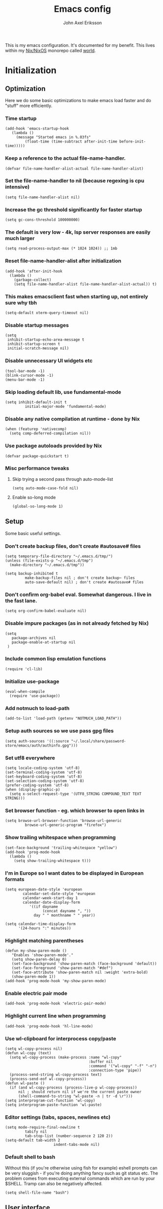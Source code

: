 #+TITLE: Emacs config
#+PROPERTY: header-args :emacs-lisp :tangle yes :cache yes :results silent :comments link :exports code
#+AUTHOR: John Axel Eriksson
#+TOC: true

This is my emacs configuration. It's documented for my benefit. This lives within my [[https://nixos.org][Nix/NixOS]] monorepo called [[https://github.com/johnae/world][world]].

* Initialization

** Optimization
Here we do some basic optimizations to make emacs load faster and do "stuff" more efficiently.
*** Time startup
#+BEGIN_SRC elisp
   (add-hook 'emacs-startup-hook
      (lambda ()
        (message "Started emacs in %.03fs"
            (float-time (time-subtract after-init-time before-init-time)))))
#+END_SRC
*** Keep a reference to the actual file-name-handler.
#+BEGIN_SRC elisp
  (defvar file-name-handler-alist-actual file-name-handler-alist)
#+END_SRC

*** Set the file-name-handler to nil (because regexing is cpu intensive)
#+BEGIN_SRC elisp
(setq file-name-handler-alist nil)
#+END_SRC

*** Increase the gc threshold significantly for faster startup
#+BEGIN_SRC elisp
(setq gc-cons-threshold 100000000)
#+END_SRC

*** The default is very low - 4k, lsp server responses are easily much larger
#+BEGIN_SRC elisp
(setq read-process-output-max (* 1024 1024)) ;; 1mb
#+END_SRC

*** Reset file-name-handler-alist after initialization
#+BEGIN_SRC elisp
(add-hook 'after-init-hook
  (lambda ()
    (garbage-collect)
    (setq file-name-handler-alist file-name-handler-alist-actual)) t)
#+END_SRC

*** This makes emacsclient fast when starting up, not entirely sure why tbh
#+BEGIN_SRC elisp
(setq-default xterm-query-timeout nil)
#+END_SRC

*** Disable startup messages
#+BEGIN_SRC elisp
  (setq
   inhibit-startup-echo-area-message t
   inhibit-startup-screen t
   initial-scratch-message nil)
#+END_SRC

*** Disable unnecessary UI widgets etc
#+BEGIN_SRC elisp
  (tool-bar-mode -1)
  (blink-cursor-mode -1)
  (menu-bar-mode -1)
#+END_SRC
*** Skip loading default lib, use fundamental-mode
#+BEGIN_SRC elisp
(setq inhibit-default-init t
         initial-major-mode 'fundamental-mode)
#+END_SRC
*** Disable any native compilation at runtime - done by Nix
#+BEGIN_SRC elisp
(when (featurep 'nativecomp)
  (setq comp-deferred-compilation nil))
#+END_SRC
*** Use package autoloads provided by Nix
#+BEGIN_SRC elisp
(defvar package-quickstart t)
#+END_SRC
*** Misc performance tweaks
**** Skip trying a second pass through auto-mode-list
#+BEGIN_SRC elisp
(setq auto-mode-case-fold nil)
#+END_SRC
**** Enable so-long mode
#+BEGIN_SRC elisp
(global-so-long-mode 1)
#+END_SRC
** Setup
Some basic useful settings.
*** Don't create backup files, don't create #autosave# files
#+BEGIN_SRC elisp
(setq temporary-file-directory "~/.emacs.d/tmp/")
(unless (file-exists-p "~/.emacs.d/tmp")
  (make-directory "~/.emacs.d/tmp"))

(setq backup-inhibited t
         make-backup-files nil ; don't create backup~ files
         auto-save-default nil) ; don't create #autosave# files
#+END_SRC
*** Don't confirm org-babel eval. Somewhat dangerous. I live in the fast lane.
#+BEGIN_SRC elisp
  (setq org-confirm-babel-evaluate nil)
#+END_SRC

*** Disable impure packages (as in not already fetched by Nix)
#+BEGIN_SRC elisp
  (setq
     package-archives nil
     package-enable-at-startup nil
   )
#+END_SRC

*** Include common lisp emulation functions
#+BEGIN_SRC elisp
  (require 'cl-lib)
#+END_SRC

*** Initialize use-package
#+BEGIN_SRC elisp
(eval-when-compile
  (require 'use-package))
#+END_SRC

*** Add notmuch to load-path
#+BEGIN_SRC elisp
  (add-to-list 'load-path (getenv "NOTMUCH_LOAD_PATH"))
#+END_SRC

*** Setup auth sources so we use pass gpg files
#+BEGIN_SRC elisp
  (setq auth-sources '((:source "~/.local/share/password-store/emacs/auth/authinfo.gpg")))
#+END_SRC

*** Set utf8 everywhere
#+BEGIN_SRC elisp
(setq locale-coding-system 'utf-8)
(set-terminal-coding-system 'utf-8)
(set-keyboard-coding-system 'utf-8)
(set-selection-coding-system 'utf-8)
(prefer-coding-system 'utf-8)
(when (display-graphic-p)
  (setq x-select-request-type '(UTF8_STRING COMPOUND_TEXT TEXT STRING)))
#+END_SRC
*** Set browser function - eg. which browser to open links in
#+BEGIN_SRC elisp
  (setq browse-url-browser-function 'browse-url-generic
           browse-url-generic-program "firefox")
#+END_SRC
*** Show trailing whitespace when programming
#+BEGIN_SRC elisp
(set-face-background 'trailing-whitespace "yellow")
(add-hook 'prog-mode-hook
  (lambda ()
    (setq show-trailing-whitespace t)))
#+END_SRC
*** I'm in Europe so I want dates to be displayed in European formats
#+BEGIN_SRC elisp
(setq european-date-style 'european
        calendar-set-date-style 'european
        calendar-week-start-day 1
        calendar-date-display-form
           '((if dayname
                 (concat dayname ", "))
             day " " monthname " " year))

(setq calendar-time-display-form
      '(24-hours ":" minutes))
#+END_SRC
*** Highlight matching parentheses
#+BEGIN_SRC elisp
(defun my-show-paren-mode ()
   "Enables 'show-paren-mode'."
   (setq show-paren-delay 0)
   (set-face-background 'show-paren-match (face-background 'default))
   (set-face-foreground 'show-paren-match "#def")
   (set-face-attribute 'show-paren-match nil :weight 'extra-bold)
   (show-paren-mode 1))
(add-hook 'prog-mode-hook 'my-show-paren-mode)
#+END_SRC
*** Enable electric pair mode
#+BEGIN_SRC elisp
  (add-hook 'prog-mode-hook 'electric-pair-mode)
#+END_SRC
*** Highlight current line when programming
#+BEGIN_SRC elisp
  (add-hook 'prog-mode-hook 'hl-line-mode)
#+END_SRC
*** Use wl-clipboard for interprocess copy/paste
#+BEGIN_SRC elisp
(setq wl-copy-process nil)
(defun wl-copy (text)
  (setq wl-copy-process (make-process :name "wl-copy"
                                      :buffer nil
                                      :command '("wl-copy" "-f" "-n")
                                      :connection-type 'pipe))
  (process-send-string wl-copy-process text)
  (process-send-eof wl-copy-process))
(defun wl-paste ()
  (if (and wl-copy-process (process-live-p wl-copy-process))
      nil ; should return nil if we're the current paste owner
      (shell-command-to-string "wl-paste -n | tr -d \r")))
(setq interprogram-cut-function 'wl-copy)
(setq interprogram-paste-function 'wl-paste)
#+END_SRC
*** Editor settings (tabs, spaces, newlines etc)
#+BEGIN_SRC elisp
(setq mode-require-final-newline t
         tabify nil
         tab-stop-list (number-sequence 2 120 2))
(setq-default tab-width 2
                      indent-tabs-mode nil)
#+END_SRC
*** Default shell to bash
Without this (if you're otherwise using fish for example) eshell prompts can be very sluggish - if you're doing anything fancy such as git status etc.
The problem comes from executing external commands which are run by your $SHELL. Tramp can also be negatively affected.
#+BEGIN_SRC elisp
(setq shell-file-name "bash")
#+END_SRC
** User interface
*** Set the default font
#+BEGIN_SRC elisp
  (add-to-list 'default-frame-alist '(font . "JetBrainsMono Nerd Font 14"))
#+END_SRC
*** Set background alpha
#+BEGIN_SRC elisp
(set-frame-parameter (selected-frame) 'alpha '(96 . 96))
(add-to-list 'default-frame-alist '(alpha . (96 . 96)))
#+END_SRC
** Utility functions
Utility functions used here and there.
*** Returns the output of a shell command without trailing whitespace
#+BEGIN_SRC elisp
  (defun jae/shell-command-to-string-nows (cmd)
    "Return shell command output without trailing newline and whitespace."
    (replace-regexp-in-string "\n\\'" ""
      (replace-regexp-in-string "\\(\\`[[:space:]\n]*\\|[[:space:]\n]*\\'\\)" ""
        (shell-command-to-string cmd)
        )
      )
    )
#+END_SRC
*** Creates new empty numbered buffers
#+BEGIN_SRC elisp
(defun jae/new-empty-buffer ()
  "Create a new empty buffer.
New buffer will be named “untitled” or “untitled<2>”, “untitled<3>”, etc."
  (interactive)
  (let (($buf (generate-new-buffer "untitled")))
    (switch-to-buffer $buf)
    (funcall initial-major-mode)
    (setq buffer-offer-save t)
    $buf
    ))
#+END_SRC
* Packages
Package setup.

** Performance
*** Adjust garbage collection based on activity (eg. gc on idle)
#+BEGIN_SRC elisp
  (use-package gcmh
    :hook (after-init-hook . gcmh-mode)
    :init
    (setq gcmh-idle-delay 5
             gcmh-high-cons-threshold (* 32 1024 1024)) ; 32MB
  )
#+END_SRC
** Integrates emacs with the pass password manager - disabled
#+BEGIN_SRC elisp
;; (use-package pass)
#+END_SRC
** Org mode packages
*** Org mode itself
#+BEGIN_SRC elisp
  (use-package org)
#+END_SRC
*** Org bullets - uses different utf8 characters for different bullet nesting levels, see: [[https://github.com/sabof/org-bullets][sabof/org-bullets]]
#+BEGIN_SRC elisp
(use-package org-bullets
 :hook (org-mode . org-bullets-mode))
#+END_SRC
*** Org tree slide - presentation mode for org, see: [[https://github.com/takaxp/org-tree-slide][takaxp/org-tree-slide - disabled]]
#+BEGIN_SRC elisp
;;(use-package org-tree-slide
;;  :defer t
;;  :config
;;  (define-key org-tree-slide-mode-map (kbd "<f9>") 'org-tree-slide-move-previous-tree)
;;  (define-key org-tree-slide-mode-map (kbd "<f10>") 'org-tree-slide-move-next-tree)
;;  )
#+END_SRC
** Evil Packages - Vim for emacs.
*** Evil itself
#+BEGIN_SRC elisp
  (use-package evil
    :init
    (setq evil-undo-system 'undo-redo)
    (setq evil-want-keybinding nil)
    :config
    (evil-mode 1)
  )
#+END_SRC
*** Evil collection - evil keybindings for different parts of Emacs and packages
#+BEGIN_SRC elisp
  (use-package evil-collection
    :after evil
    :config
    (setq evil-collection-company-use-tng nil) ;; breaks esh-autosuggest
    (evil-collection-init)
  )
#+END_SRC
*** Evil org
#+BEGIN_SRC elisp
  (use-package evil-org
    :after org
    :hook (org-mode . evil-org-mode)
    :config
    (require 'evil-org-agenda)
    (evil-org-agenda-set-keys)
  )
#+END_SRC
** Theming
*** All the icons for doom modeline
#+BEGIN_SRC elisp
  (use-package all-the-icons)
#+END_SRC
*** Doom themes
#+BEGIN_SRC elisp
  (use-package doom-themes)
#+END_SRC

*** Doom modeline
#+BEGIN_SRC elisp
  (use-package doom-modeline
    :init
    (setq doom-modeline-icon 1)
    :config
    (doom-modeline-mode)
    )
#+END_SRC
*** Set default theme
#+BEGIN_SRC elisp
  (defvar jae:theme 'doom-nord)
  (load-theme jae:theme t)
#+END_SRC
** EShell
*** Settings
#+BEGIN_SRC elisp
  (require 'eshell)
  (require 'em-smart)
  (require 'em-tramp)
  (setq
      eshell-where-to-jump 'begin
      eshell-review-quick-commands nil
      eshell-smart-space-goes-to-end t
      eshell-glob-case-insensitive t
      eshell-scroll-to-bottom-on-input 'this
      eshell-buffer-shorthand t
      eshell-history-size 10000
      eshell-cmpl-ignore-case t)
#+END_SRC
*** Aliases
#+BEGIN_SRC elisp
  (defun eshell/x ()
    (insert "exit")
    (eshell-send-input)
    (delete-window))
  (defun eshell/exit () (eshell/x))
  (defun eshell/e (file) (find-file file))
  (add-hook 'eshell-first-time-mode-hook
       (lambda ()
         (eshell/alias "ll" "ls -lah $*" )
       )
  )
#+END_SRC
*** Helper functions
#+BEGIN_SRC elisp
  (defun jae/is-inside-git-tree ()
    "Returns true if inside git work tree."
    (string= (jae/shell-command-to-string-nows "git rev-parse --is-inside-work-tree 2>/dev/null")
                 "true"
                 ))

  (defun jae/git-unpushed-commits ()
    "Returns number of local commits not pushed."
    (if (jae/is-inside-git-tree)
        (let ((
               changes (jae/shell-command-to-string-nows "git log @{u}.. --oneline 2> /dev/null | wc -l")
               ))
          (if (string= changes "0")
              nil
            changes
            )
          )
      nil
      )
    )

  (defun jae/git-changes ()
    "Returns number of changes or nil."
    (if (jae/is-inside-git-tree)
        (let ((
               diffs (jae/shell-command-to-string-nows "git diff-index HEAD 2> /dev/null | wc -l")
               ))
          (if (string= diffs "0")
              nil
            diffs
            )
          )
      nil
      )
    )

  (defun jae/k8s-context ()
    "Return k8s context or nil"
    (let ((
           k8s-ctx (jae/shell-command-to-string-nows
                    "kubectl config current-context 2>/dev/null")
                   ))
      (if (string= k8s-ctx "")
          nil
        k8s-ctx
        )
      )
    )

  (defun jae/k8s-ns ()
    "Return k8s ns or nil"
    (let ((
           k8s-ns (jae/shell-command-to-string-nows
                    "kubens -c 2>/dev/null")
                   ))
      (if (string= k8s-ns "")
          nil
        k8s-ns
        )
      )
    )

  (defun jae/current-gcloud-project ()
    "Returns the current gcloud project."
    (let ((
           gcloud-project (
              jae/shell-command-to-string-nows
                 "cat ~/.config/gcloud/configurations/config_default | grep 'project =' | awk '{print $NF}'")
                          ))
      (if (string= gcloud-project "")
          nil
        gcloud-project
        )
      )
    )

  (defun pick-kubectx ()
    "Select k8s context"
    (interactive)
    (setenv "KUBECTX_IGNORE_FZF" "y")
    (ivy-read "Select kubernetes cluster: " (split-string (shell-command-to-string "kubectx") "\n" t)
              :action '(1
                         ("o" (lambda (x) (shell-command (concat "kubectx " x))))
                       )
              )
    )

  (defun pick-kubens ()
    "Select k8s namespace"
    (interactive)
    (setenv "KUBECTX_IGNORE_FZF" "y")
    (ivy-read "Select kubernetes namespace: " (split-string (shell-command-to-string "kubens") "\n" t)
              :action '(1
                       ("o" (lambda (x) (shell-command (concat "kubens " x))))
                       )
              )
    )

  (defun pick-gcp-project ()
    "Select GCP proejct"
    (interactive)
    (ivy-read "Select GCP Project: " (split-string (shell-command-to-string "gcloud projects list | tail -n +2 | awk '{print $1}'") "\n" t)
              :action '(1
                       ("o" (lambda (x) (shell-command (concat "gcloud config set project " x))))
                       )
              )
    )

  (defun go-to-project ()
    "Go to project"
    (interactive)
    (counsel-projectile-switch-project
     'counsel-projectile-switch-project-action-run-eshell)
    )
#+END_SRC
*** Prompt
#+BEGIN_SRC elisp
  (defmacro with-face (STR &rest PROPS)
    "Return STR propertized with PROPS."
    `(propertize ,STR 'face (list ,@PROPS)))

  (defmacro esh-section (NAME ICON FORM &rest PROPS)
    "Build eshell section NAME with ICON prepended to evaled FORM with PROPS."
    `(setq ,NAME
           (lambda () (when ,FORM
                   (-> ,ICON
                      (concat esh-section-delim ,FORM)
                      (with-face ,@PROPS))))))

  (defun esh-acc (acc x)
    "Accumulator for evaluating and concatenating esh-sections."
    (--if-let (funcall x)
        (if (s-blank? acc)
            it
          (concat acc esh-sep it))
      acc))

  (defun esh-prompt-func ()
    "Build `eshell-prompt-function'"
    (concat esh-header
            (-reduce-from 'esh-acc "" eshell-funcs)
            "\n"
            eshell-prompt-string))

  (esh-section esh-dir
               "\xf07c"  ;  (fontawesome folder)
               (abbreviate-file-name (eshell/pwd))
               '(:foreground "#81a1c1" :bold ultra-bold))

    (esh-section esh-git
               "\xf126"  ;  (git icon)
               (magit-get-current-branch)
               '(:foreground "#5e81ac"))

    (esh-section esh-git-changes
               "\xf071"  ;  (warn icon)
               (jae/git-changes)
               '(:foreground "#bf616a"))

    (esh-section esh-git-unpushed-commits
               "\xf714"  ;  (skull icon)
               (jae/git-unpushed-commits)
               '(:foreground "#bf616a"))

    (esh-section esh-k8s
               "\xf1b3 "  ;  (cubes icon)
               (format "%s (%s)" (jae/k8s-context) (jae/k8s-ns))
               '(:foreground "#5e81ac"))

    (esh-section esh-gcp
               "\xf1a0"  ;  (google icon)
               (jae/current-gcloud-project)
               '(:foreground "#5e81ac"))

  ;; Separator between esh-sections
  (setq esh-sep "  ")

  ;; Separator between an esh-section icon and form
  (setq esh-section-delim " ")

  ;; Eshell prompt header
  (setq esh-header "\n")

  ;; Eshell prompt regexp and string. Unless you are varying the prompt by eg.
  ;; your login, these can be the same.
  (setq eshell-prompt-regexp "❯❯ ")
  (setq eshell-prompt-string "❯❯ ")

  ;; Choose which eshell-funcs to enable
  (setq eshell-funcs (list esh-dir esh-git
                           esh-git-changes
                           esh-git-unpushed-commits
                           esh-k8s esh-gcp
                           ))

  ;; Enable the new eshell prompt
  (setq eshell-prompt-function 'esh-prompt-func)
#+END_SRC
*** Auto suggestions a la fish
#+BEGIN_SRC elisp
(use-package esh-autosuggest
  :hook (eshell-mode . esh-autosuggest-mode))
#+END_SRC

*** Fish shell completion
#+BEGIN_SRC elisp
(use-package fish-completion
  :config
  (global-fish-completion-mode)
)
#+END_SRC
** Direnv integration
;; Direnv integration for emacs.
;; See: [[https://github.com/wbolster/emacs-direnv][https://github.com/wbolster/emacs-direnv]]
;; and ofc
;; https://direnv.net/]]
#+BEGIN_SRC elisp
(use-package direnv
  :init
  (add-hook 'prog-mode-hook #'direnv-update-environment)
  :config
  (direnv-mode)
  (add-to-list 'direnv-non-file-modes 'eshell-mode)
)
#+END_SRC
** VTerm - a faster replacement for Term (when you need a real terminal)
#+BEGIN_SRC elisp
  (use-package vterm)
#+END_SRC
** Zoom window - eg. use control-x control-z to zoom in / out a window (eg. "fullscreen" it).
#+BEGIN_SRC elisp
(use-package zoom-window
  :bind* ("C-x C-z" . zoom-window-zoom))
#+END_SRC
** Highlight numbers in source code
See: [[https://github.com/Fanael/highlight-numbers][https://github.com/Fanael/highlight-numbers]]
#+BEGIN_SRC elisp
(use-package highlight-numbers
  :config
  (add-hook 'prog-mode-hook 'highlight-numbers-mode))
#+END_SRC
** Diff hl - highlight uncommitted changes
#+BEGIN_SRC elisp
(use-package diff-hl
  :config
  (setq diff-hl-side 'right)
  (global-diff-hl-mode t)
  ;;(diff-hl-flydiff-mode)
  (add-hook 'after-make-frame-functions(lambda (frame)
    (if (window-system frame)
      (diff-hl-mode)
      (diff-hl-margin-mode))))
  (add-hook 'dired-mode-hook 'diff-hl-dired-mode))
#+END_SRC
** Magit - the most awesome git editor integration
[[https://magit.vc/][Magit]] is possibly the most awesome git integration of any editor out there.
#+BEGIN_SRC elisp
(use-package magit
  :config
  (setq magit-auto-revert-mode nil
           magit-repository-directories
             '( "~/Development" ))
  (add-hook 'magit-post-refresh-hook 'diff-hl-magit-post-refresh)
  )
#+END_SRC

** Ivy - completion tools
See: [[https://github.com/abo-abo/swiper][https://github.com/abo-abo/swiper]]
#+BEGIN_SRC elisp
(use-package ivy
  :config
  (ivy-mode 1)
  (setq ivy-use-virtual-buffers t
           ivy-do-completion-in-region t
           ivy-count-format "%d/%d ")
  (add-hook 'shell-mode-hook (lambda ()
    (define-key shell-mode-map "\t" 'completion-at-point))))
#+END_SRC
** Which key
Which key will show (in a popup) any possible continuations of a currently entered incomplete command.
See: [[https://github.com/justbur/emacs-which-key][https://github.com/justbur/emacs-which-key]]
#+BEGIN_SRC elisp
(use-package which-key
  :config
  (which-key-mode)
  (which-key-setup-side-window-bottom)
  (setq which-key-sort-order 'which-key-key-order-alpha
        which-key-side-window-max-width 0.33
        which-key-idle-delay 0.05)
  )
#+END_SRC
** Fringe helper
#+BEGIN_SRC elisp
(use-package fringe-helper
  :init
  (setq-default left-fringe-width  16)
  (setq-default right-fringe-width 16)
  :config
  )
#+END_SRC
** Programming and markup languages
*** LSP Mode
Language Server Protocol.
See: [[https://github.com/emacs-lsp/lsp-mode][emacs-lsp/lsp-mode]]
#+BEGIN_SRC elisp
(use-package lsp-mode
  ;;:after (direnv evil)
  :init
  (setq lsp-keymap-prefix "C-c a"
        lsp-prefer-capf t
        lsp-rust-server 'rust-analyzer)
  :config
  (setq lsp-prefer-flymake nil)
  (setq lsp-enable-snippet nil)
  (add-to-list 'lsp-language-id-configuration '(nix-mode . "nix"))
  (lsp-register-client
   (make-lsp-client :new-connection (lsp-stdio-connection '("rnix-lsp"))
                    :major-modes '(nix-mode)
                    :server-id 'nix))
  (setq lsp-file-watch-ignored '(
    "[/\\\\]\\.direnv$"
    ; SCM tools
    "[/\\\\]\\.git$"
    "[/\\\\]\\.hg$"
    "[/\\\\]\\.bzr$"
    "[/\\\\]_darcs$"
    "[/\\\\]\\.svn$"
    "[/\\\\]_FOSSIL_$"
    ; IDE tools
    "[/\\\\]\\.idea$"
    "[/\\\\]\\.ensime_cache$"
    "[/\\\\]\\.eunit$"
    "[/\\\\]node_modules$"
    "[/\\\\]\\.fslckout$"
    "[/\\\\]\\.tox$"
    "[/\\\\]\\.stack-work$"
    "[/\\\\]\\.bloop$"
    "[/\\\\]\\.metals$"
    "[/\\\\]target$"
    ; Autotools output
    "[/\\\\]\\.deps$"
    "[/\\\\]build-aux$"
    "[/\\\\]autom4te.cache$"
    "[/\\\\]\\.reference$"))
  :hook (
    (lsp-mode . lsp-enable-which-key-integration))
 )

(defun my-lsp ()
  "Ensures environment is updated before enabling lsp mode."
  (direnv-update-environment default-directory)
  (lsp-deferred))

(add-hook 'prog-mode-hook 'my-lsp)

(use-package lsp-ui
  :after lsp-mode
  :config
  (setq lsp-ui-doc-max-height 60)
  (add-hook 'lsp-mode-hook 'lsp-ui-mode)
)

(use-package lsp-ivy :commands lsp-ivy-workspace-symbol)
#+END_SRC
*** Flycheck mode
**** The mode itself
On-the-fly syntax checking, see: [[https://www.flycheck.org/en/latest/][https://www.flycheck.org/en/latest/]]
#+BEGIN_SRC elisp
(use-package flycheck
  :config
  (global-flycheck-mode)
  (setq flycheck-idle-change-delay 2.0)
  ;; we've wrapped executable-find so this will run direnv-update-environment before finding executable
  (setq flycheck-executable-find
        (lambda (cmd) (executable-find cmd)))
)
#+END_SRC
**** Flycheck popups - error display
***** Popup tip
For showing errors in terminal (pos-tip doesn't do that - see below).
See: [[https://github.com/flycheck/flycheck-popup-tip][https://github.com/flycheck/flycheck-popup-tip]]
#+BEGIN_SRC elisp
(use-package flycheck-popup-tip)
#+END_SRC

***** Pos tip
For showing errors under point. Refers to above for similar terminal functionality.
See: [[https://github.com/flycheck/flycheck-pos-tip][https://github.com/flycheck/flycheck-pos-tip]]
#+BEGIN_SRC elisp
(use-package flycheck-pos-tip
  :config
  (setq flycheck-pos-tip-display-errors-tty-function #'flycheck-popup-tip-show-popup)
  (setq flycheck-pos-tip-timeout 0)
  (flycheck-pos-tip-mode))
#+END_SRC
*** Rust
#+BEGIN_SRC elisp
(use-package rust-mode
  :mode "\\.rs$"
  :config
  (setq rust-format-on-save t)
  (add-hook 'rust-mode-hook 'cargo-minor-mode)
)
#+END_SRC
*** Shell
#+BEGIN_SRC elisp
  #+END_SRC
*** Markdown mode
#+BEGIN_SRC elisp
(use-package markdown-mode)
#+END_SRC
*** Company mode
[[https://company-mode.github.io/][Company]] is a text completion framework for Emacs. The name stands for "complete anything". It uses pluggable back-ends
and front-ends to retrieve and display completion candidates.
It comes with several back-ends such as Elisp, Clang, Semantic, Eclim, Ropemacs, Ispell, CMake, BBDB, Yasnippet, dabbrev,
etags, gtags, files, keywords and a few others.
#+BEGIN_SRC elisp
(use-package company
  :init
  (setq company-idle-delay 0.05
        company-echo-delay 0.05
        company-minimum-prefix-length 2
        company-dabbrev-ignore-case nil
        company-dabbrev-downcase nil)
  :config
  (global-company-mode))
#+END_SRC
*** Company quick help
Show documentation popups when idling on a completion candidate.
See: [[https://github.com/expez/company-quickhelp][https://github.com/expez/company-quickhelp]]
#+BEGIN_SRC elisp
(use-package company-quickhelp
  :config
  (company-quickhelp-mode 1)
  (setq company-quickhelp-delay 0))
#+END_SRC
*** Golang
**** Go mode
#+BEGIN_SRC elisp
(use-package go-mode
  :config
  (setq gofmt-command "goimports")
)
(add-hook 'before-save-hook 'gofmt-before-save)
#+END_SRC
**** Go guru
#+BEGIN_SRC elisp
(use-package go-guru
  :config
  (go-guru-hl-identifier-mode))
#+END_SRC
**** Flycheck Gometalinter
#+BEGIN_SRC elisp
(use-package flycheck-gometalinter
  :after flycheck
  :config
  (setq flycheck-gometalinter-fast t
        flycheck-gometalinter-test t
        flycheck-gometalinter-deadlines "10s")
  (progn
    (flycheck-gometalinter-setup)))
#+END_SRC
**** Go Eldoc
#+BEGIN_SRC elisp
(use-package go-eldoc
  :config
  (add-hook 'go-mode-hook 'go-eldoc-setup))
#+END_SRC
